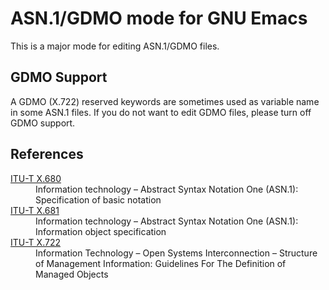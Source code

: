 * ASN.1/GDMO mode for GNU Emacs

This is a major mode for editing ASN.1/GDMO files.

** GDMO Support

A GDMO (X.722) reserved keywords are sometimes used as variable name
in some ASN.1 files. If you do not want to edit GDMO files, please
turn off GDMO support.

** References

- [[http://www.itu.int/ITU-T/recommendations/rec.aspx?rec=9604][ITU-T X.680]] ::  Information technology – Abstract Syntax Notation
   One (ASN.1): Specification of basic notation
- [[http://www.itu.int/ITU-T/recommendations/rec.aspx?rec=9605][ITU-T X.681]] :: Information technology – Abstract Syntax Notation
   One (ASN.1): Information object specification
- [[http://www.itu.int/ITU-T/recommendations/rec.aspx?rec=3061][ITU-T X.722]] :: Information Technology – Open Systems
    Interconnection – Structure of Management Information:
    Guidelines For The Definition of Managed Objects
